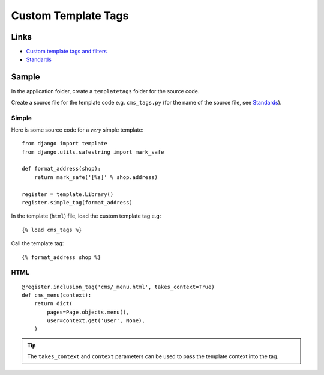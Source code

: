 Custom Template Tags
********************

.. highlight:: python

Links
=====

- `Custom template tags and filters`_
- Standards_

Sample
======

In the application folder, create a ``templatetags`` folder for the source
code.

Create a source file for the template code e.g. ``cms_tags.py`` (for the name
of the source file, see Standards_).

Simple
------

Here is some source code for a *very* simple template::

  from django import template
  from django.utils.safestring import mark_safe

  def format_address(shop):
      return mark_safe('[%s]' % shop.address)

  register = template.Library()
  register.simple_tag(format_address)

In the template (``html``) file, load the custom template tag e.g::

  {% load cms_tags %}

Call the template tag::

  {% format_address shop %}

HTML
----

::

  @register.inclusion_tag('cms/_menu.html', takes_context=True)
  def cms_menu(context):
      return dict(
          pages=Page.objects.menu(),
          user=context.get('user', None),
      )

.. tip:: The ``takes_context`` and ``context`` parameters can be used to pass
         the template context into the tag.


.. _`Custom template tags and filters`: https://docs.djangoproject.com/en/1.7/howto/custom-template-tags/
.. _Standards: https://www.pkimber.net/open/standards.html#tags
